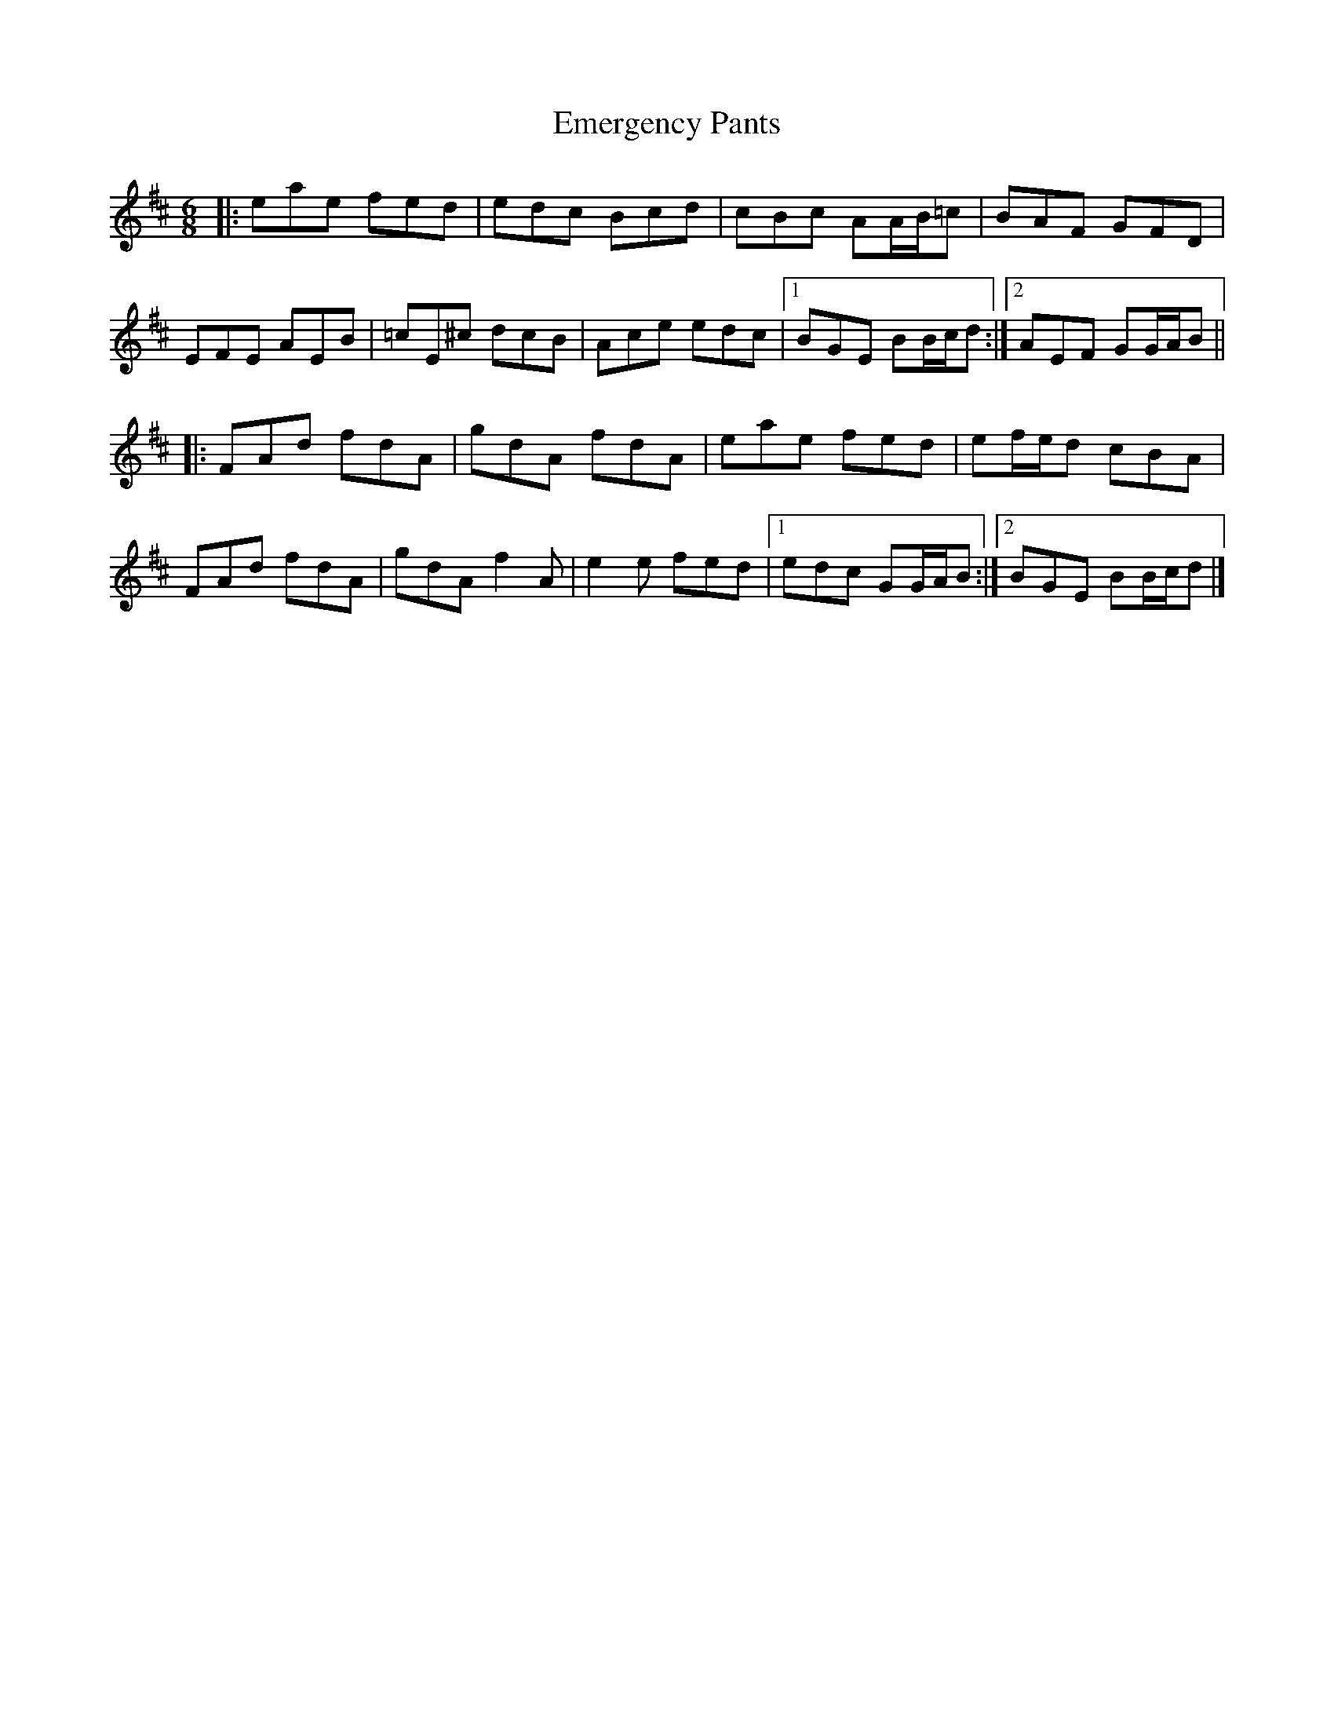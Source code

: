 X: 3
T: Emergency Pants
Z: ceolachan
S: https://thesession.org/tunes/10338#setting20310
R: jig
M: 6/8
L: 1/8
K: Amix
|: eae fed | edc Bcd | cBc AA/B/=c | BAF GFD | EFE AEB | =cE^c dcB | Ace edc |[1 BGE BB/c/d :|[2 AEF GG/A/B |||: FAd fdA | gdA fdA | eae fed | ef/e/d cBA | FAd fdA | gdA f2 A | e2 e fed |[1 edc GG/A/B :|[2 BGE BB/c/d |]
